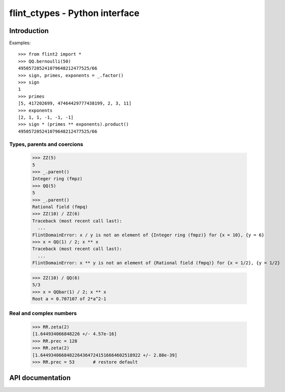 .. _pyflint:

**flint_ctypes** - Python interface
===============================================================================

.. highlight:: python3

Introduction
-------------------------------------------------------------------------------

Examples::

    >>> from flint2 import *
    >>> QQ.bernoulli(50)
    495057205241079648212477525/66
    >>> sign, primes, exponents = _.factor()
    >>> sign
    1
    >>> primes
    [5, 417202699, 47464429777438199, 2, 3, 11]
    >>> exponents
    [2, 1, 1, -1, -1, -1]
    >>> sign * (primes ** exponents).product()
    495057205241079648212477525/66

Types, parents and coercions
...............................................................................

    >>> ZZ(5)
    5
    >>> _.parent()
    Integer ring (fmpz)
    >>> QQ(5)
    5
    >>> _.parent()
    Rational field (fmpq)
    >>> ZZ(10) / ZZ(6)
    Traceback (most recent call last):
      ...
    FlintDomainError: x / y is not an element of {Integer ring (fmpz)} for {x = 10}, {y = 6}
    >>> x = QQ(1) / 2; x ** x
    Traceback (most recent call last):
      ...
    FlintDomainError: x ** y is not an element of {Rational field (fmpq)} for {x = 1/2}, {y = 1/2}

    >>> ZZ(10) / QQ(6)
    5/3
    >>> x = QQbar(1) / 2; x ** x
    Root a = 0.707107 of 2*a^2-1

Real and complex numbers
...............................................................................

    >>> RR.zeta(2)
    [1.644934066848226 +/- 4.57e-16]
    >>> RR.prec = 128
    >>> RR.zeta(2)
    [1.64493406684822643647241516664602518922 +/- 2.88e-39]
    >>> RR.prec = 53       # restore default

API documentation
-------------------------------------------------------------------------------

..
   automodsumm:: flint_ctypes

..
   autoclass:: flint_ctypes.FlintDomainError

..
   autoclass:: flint_ctypes.FlintUnableError

..
   automodule:: flint_ctypes
..
   :members:
..
   :undoc-members:
..
   :special-members: __init__ , __bool__
..
   :member-order: bysource



.. raw:: latex

    \newpage
